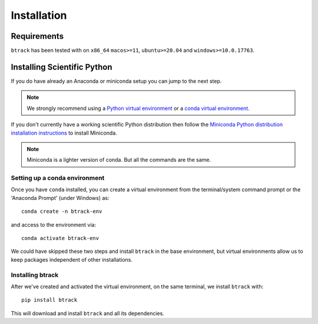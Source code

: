.. _installing:

************
Installation
************

Requirements
============

.. |Python| image:: https://img.shields.io/pypi/pyversions/btrack

``btrack`` has been tested with |Python| on ``x86_64`` ``macos>=11``,
``ubuntu>=20.04`` and ``windows>=10.0.17763``.

Installing Scientific Python
============================

If you do have already an Anaconda or miniconda setup you can jump to the next step.

.. note::
   We strongly recommend using a `Python virtual environment <https://packaging.python.org/guides/installing-using-pip-and-virtual-environments/>`__ or a `conda virtual environment. <https://towardsdatascience.com/getting-started-with-python-environments-using-conda-32e9f2779307>`__

If you don't currently have a working scientific Python distribution then follow the `Miniconda Python distribution installation instructions <https://docs.conda.io/en/latest/miniconda.HTML>`__ to install Miniconda.


.. note::
   Miniconda is a lighter version of conda. But all the commands are the same.

Setting up a conda environment
------------------------------

..
   TODO Set the conda-forge channels


Once you have ``conda`` installed, you can create a virtual environment from the terminal/system command prompt or the 'Anaconda Prompt' (under Windows) as::

  conda create -n btrack-env


and access to the environment via::

  conda activate btrack-env


We could have skipped these two steps and install ``btrack`` in the base environment, but virtual environments allow us to keep packages independent of other installations.

Installing btrack
-----------------

After we've created and activated the virtual environment, on the same terminal, we install ``btrack`` with::

  pip install btrack

This will download and install ``btrack`` and all its dependencies.
